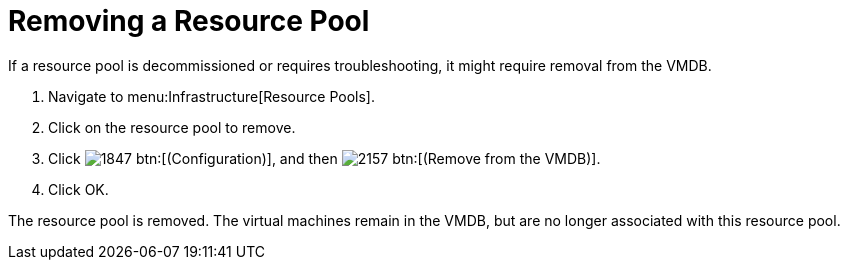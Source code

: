 = Removing a Resource Pool

If a resource pool is decommissioned or requires troubleshooting, it might require removal from the VMDB.

. Navigate to menu:Infrastructure[Resource Pools].
. Click on the resource pool to remove.
. Click  image:images/1847.png[] btn:[(Configuration)], and then  image:images/2157.png[] btn:[(Remove from the VMDB)].
. Click [label]#OK#.

The resource pool is removed.
The virtual machines remain in the VMDB, but are no longer associated with this resource pool.
